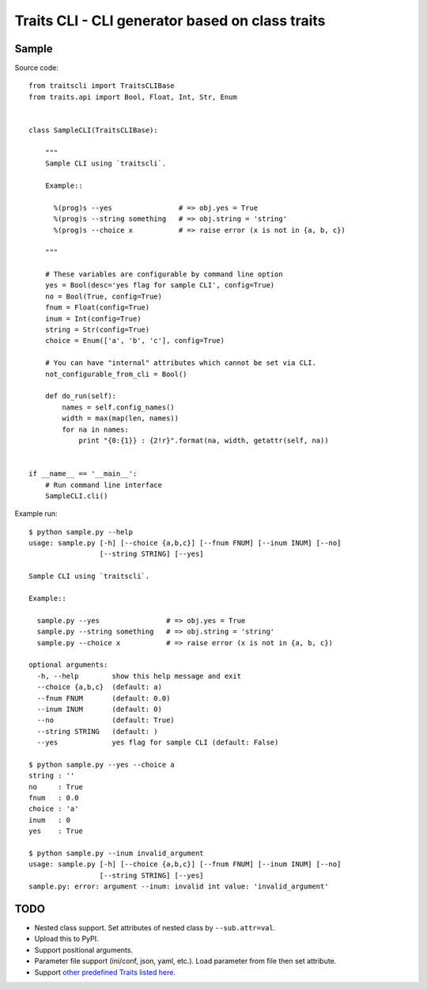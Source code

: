 ==================================================
 Traits CLI - CLI generator based on class traits
==================================================

Sample
------

.. [[[cog import _cogutils as _; _.inject_sample_doc() ]]]

Source code::

  from traitscli import TraitsCLIBase
  from traits.api import Bool, Float, Int, Str, Enum


  class SampleCLI(TraitsCLIBase):

      """
      Sample CLI using `traitscli`.

      Example::

        %(prog)s --yes                # => obj.yes = True
        %(prog)s --string something   # => obj.string = 'string'
        %(prog)s --choice x           # => raise error (x is not in {a, b, c})

      """

      # These variables are configurable by command line option
      yes = Bool(desc='yes flag for sample CLI', config=True)
      no = Bool(True, config=True)
      fnum = Float(config=True)
      inum = Int(config=True)
      string = Str(config=True)
      choice = Enum(['a', 'b', 'c'], config=True)

      # You can have "internal" attributes which cannot be set via CLI.
      not_configurable_from_cli = Bool()

      def do_run(self):
          names = self.config_names()
          width = max(map(len, names))
          for na in names:
              print "{0:{1}} : {2!r}".format(na, width, getattr(self, na))


  if __name__ == '__main__':
      # Run command line interface
      SampleCLI.cli()


Example run::

  $ python sample.py --help
  usage: sample.py [-h] [--choice {a,b,c}] [--fnum FNUM] [--inum INUM] [--no]
                   [--string STRING] [--yes]

  Sample CLI using `traitscli`.

  Example::

    sample.py --yes                # => obj.yes = True
    sample.py --string something   # => obj.string = 'string'
    sample.py --choice x           # => raise error (x is not in {a, b, c})

  optional arguments:
    -h, --help        show this help message and exit
    --choice {a,b,c}  (default: a)
    --fnum FNUM       (default: 0.0)
    --inum INUM       (default: 0)
    --no              (default: True)
    --string STRING   (default: )
    --yes             yes flag for sample CLI (default: False)

  $ python sample.py --yes --choice a
  string : ''
  no     : True
  fnum   : 0.0
  choice : 'a'
  inum   : 0
  yes    : True

  $ python sample.py --inum invalid_argument
  usage: sample.py [-h] [--choice {a,b,c}] [--fnum FNUM] [--inum INUM] [--no]
                   [--string STRING] [--yes]
  sample.py: error: argument --inum: invalid int value: 'invalid_argument'

.. [[[end]]]


TODO
----

* Nested class support.
  Set attributes of nested class by ``--sub.attr=val``.

* Upload this to PyPI.

* Support positional arguments.

* Parameter file support (ini/conf, json, yaml, etc.).
  Load parameter from file then set attribute.

* Support `other predefined Traits listed here`__.

__ http://docs.enthought.com/traits/traits_user_manual/defining.html
   #other-predefined-traits
